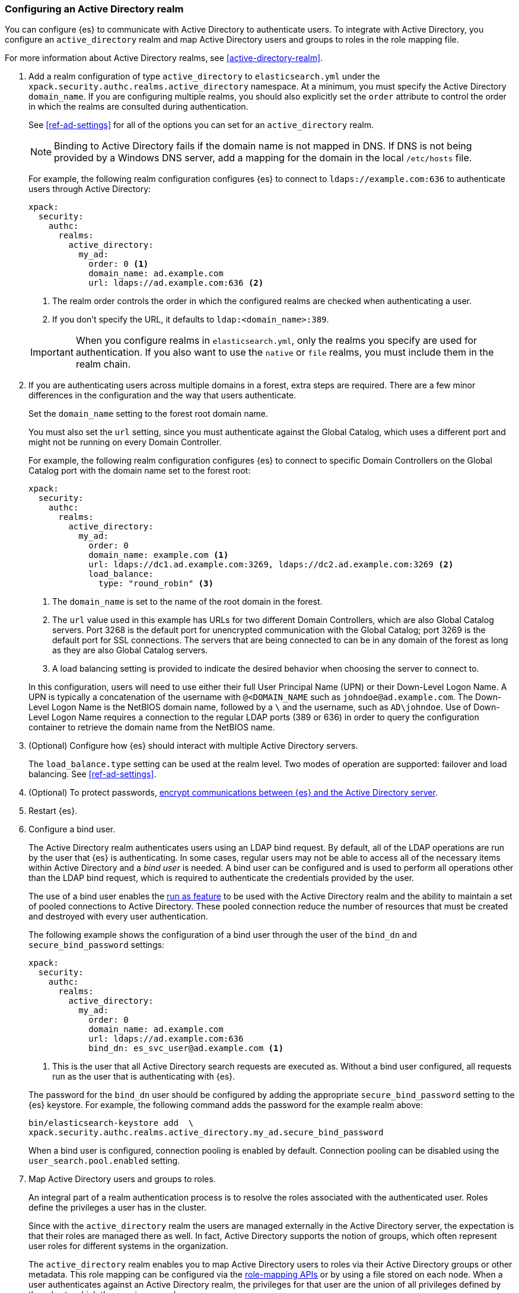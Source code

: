 [role="xpack"]
[[configuring-ad-realm]]
=== Configuring an Active Directory realm

You can configure {es} to communicate with Active Directory to authenticate
users. To integrate with Active Directory, you configure an `active_directory`
realm and map Active Directory users and groups to roles in the role mapping file.

For more information about Active Directory realms, see 
<<active-directory-realm>>.

. Add a realm configuration of type `active_directory` to `elasticsearch.yml`
under the `xpack.security.authc.realms.active_directory` namespace.
At a minimum, you must specify the Active Directory `domain_name`.
If you are configuring multiple realms, you should also 
explicitly set the `order` attribute to control the order in which the realms 
are consulted during authentication. 
+
--
See <<ref-ad-settings>> for all of the options you can set for an 
`active_directory` realm.

NOTE: Binding to Active Directory fails if the domain name is not mapped in DNS.
      If DNS is not being provided by a Windows DNS server, add a mapping for
      the domain in the local `/etc/hosts` file.

For example, the following realm configuration configures {es} to connect
to `ldaps://example.com:636` to authenticate users through Active Directory:

[source, yaml]
------------------------------------------------------------
xpack:
  security:
    authc:
      realms:
        active_directory:
          my_ad:
            order: 0 <1>
            domain_name: ad.example.com
            url: ldaps://ad.example.com:636 <2>
------------------------------------------------------------
<1> The realm order controls the order in which the configured realms are checked
    when authenticating a user.
<2> If you don't specify the URL, it defaults to `ldap:<domain_name>:389`.

IMPORTANT: When you configure realms in `elasticsearch.yml`, only the
realms you specify are used for authentication. If you also want to use the
`native` or `file` realms, you must include them in the realm chain.
--

. If you are authenticating users across multiple domains in a forest, extra 
steps are required. There are a few minor differences in the configuration and 
the way that users authenticate. 
+
--
Set the `domain_name` setting to the forest root domain name. 

You must also set the `url` setting, since you must authenticate against the 
Global Catalog, which uses a different port and might not be running on every 
Domain Controller.

For example, the following realm configuration configures {es} to connect 
to specific Domain Controllers on the Global Catalog port with the domain name 
set to the forest root:

[source, yaml]
------------------------------------------------------------
xpack:
  security:
    authc:
      realms:
        active_directory:
          my_ad:
            order: 0
            domain_name: example.com <1>
            url: ldaps://dc1.ad.example.com:3269, ldaps://dc2.ad.example.com:3269 <2>
            load_balance:
              type: "round_robin" <3>
------------------------------------------------------------
<1> The `domain_name` is set to the name of the root domain in the forest.
<2> The `url` value used in this example has URLs for two different Domain Controllers,
which are also Global Catalog servers. Port 3268 is the default port for unencrypted
communication with the Global Catalog; port 3269 is the default port for SSL connections.
The servers that are being connected to can be in any domain of the forest as long as
they are also Global Catalog servers.
<3> A load balancing setting is provided to indicate the desired behavior when choosing
the server to connect to.

In this configuration, users will need to use either their full User Principal
Name (UPN) or their Down-Level Logon Name. A UPN is typically a concatenation of
the username with `@<DOMAIN_NAME` such as `johndoe@ad.example.com`. The Down-Level
Logon Name is the NetBIOS domain name, followed by a `\` and the username, such as
`AD\johndoe`. Use of Down-Level Logon Name requires a connection to the regular LDAP
ports (389 or 636) in order to query the configuration container to retrieve the
domain name from the NetBIOS name.
--

. (Optional) Configure how {es} should interact with multiple Active 
Directory servers. 
+ 
--
The `load_balance.type` setting can be used at the realm level. Two modes of
operation are supported: failover and load balancing.  See <<ref-ad-settings>>. 
--

. (Optional) To protect passwords, 
<<tls-active-directory,encrypt communications between {es} and the Active Directory server>>. 

. Restart {es}.

. Configure a bind user. 
+
--
The Active Directory realm authenticates users using an LDAP bind request. By 
default, all of the LDAP operations are run by the user that {es} is
authenticating. In some cases, regular users may not be able to access all of the
necessary items within Active Directory and a _bind user_ is needed. A bind user
can be configured and is used to perform all operations other than the LDAP bind 
request, which is required to authenticate the credentials provided by the user.

The use of a bind user enables the 
<<run-as-privilege,run as feature>> to be used with the Active 
Directory realm and the ability to maintain a set of pooled connections to 
Active Directory. These pooled connection reduce the number of resources that 
must be created and destroyed with every user authentication.

The following example shows the configuration of a bind user through the user of 
the `bind_dn` and `secure_bind_password` settings:

[source, yaml]
------------------------------------------------------------
xpack:
  security:
    authc:
      realms:
        active_directory:
          my_ad:
            order: 0
            domain_name: ad.example.com
            url: ldaps://ad.example.com:636
            bind_dn: es_svc_user@ad.example.com <1>
------------------------------------------------------------
<1> This is the user that all Active Directory search requests are executed as.
    Without a bind user configured, all requests run as the user that is authenticating
    with {es}.

The password for the `bind_dn` user should be configured by adding the 
appropriate `secure_bind_password` setting to the {es} keystore. For example, 
the following command adds the password for the example realm above:

[source, shell]
------------------------------------------------------------
bin/elasticsearch-keystore add  \
xpack.security.authc.realms.active_directory.my_ad.secure_bind_password
------------------------------------------------------------

When a bind user is configured, connection pooling is enabled by default.
Connection pooling can be disabled using the `user_search.pool.enabled` setting.
--

. Map Active Directory users and groups to roles. 
+
--
An integral part of a realm authentication process is to resolve the roles
associated with the authenticated user. Roles define the privileges a user has
in the cluster.

Since with the `active_directory` realm the users are managed externally in the
Active Directory server, the expectation is that their roles are managed there
as well. In fact, Active Directory supports the notion of groups, which often
represent user roles for different systems in the organization.

The `active_directory` realm enables you to map Active Directory users to roles
via their Active Directory groups or other metadata. This role mapping can be
configured via the <<security-role-mapping-apis,role-mapping APIs>> or by using
a file stored on each node. When a user authenticates against an Active
Directory realm, the privileges for that user are the union of all privileges
defined by the roles to which the user is mapped.

Within a mapping definition, you specify groups using their distinguished
names. For example, the following mapping configuration maps the Active
Directory `admins` group to both the `monitoring` and `user` roles, maps the
`users` group to the `user` role and maps the `John Doe` user to the `user`
role.

Configured via the role-mapping API:
[source,js]
--------------------------------------------------
PUT /_security/role_mapping/admins
{
  "roles" : [ "monitoring" , "user" ],
  "rules" : { "field" : {
    "groups" : "cn=admins,dc=example,dc=com" <1>
  } },
  "enabled": true
}
--------------------------------------------------
// CONSOLE
<1> The Active Directory distinguished name (DN) of the `admins` group.

[source,js]
--------------------------------------------------
PUT /_security/role_mapping/basic_users
{
  "roles" : [ "user" ],
  "rules" : { "any": [
    { "field" : {
      "groups" : "cn=users,dc=example,dc=com" <1>
    } },
    { "field" : {
      "dn" : "cn=John Doe,cn=contractors,dc=example,dc=com" <2>
    } }
  ] },
  "enabled": true
}
--------------------------------------------------
// CONSOLE
<1> The Active Directory distinguished name (DN) of the `users` group.
<2> The Active Directory distinguished name (DN) of the user `John Doe`.

Or, alternatively, configured via the role-mapping file:
[source, yaml]
------------------------------------------------------------
monitoring: <1>
  - "cn=admins,dc=example,dc=com" <2>
user:
  - "cn=users,dc=example,dc=com" <3>
  - "cn=admins,dc=example,dc=com"
  - "cn=John Doe,cn=contractors,dc=example,dc=com" <4>
------------------------------------------------------------
<1> The name of the role.
<2> The Active Directory distinguished name (DN) of the `admins` group.
<3> The Active Directory distinguished name (DN) of the `users` group.
<4> The Active Directory distinguished name (DN) of the user `John Doe`.

For more information, see 
<<mapping-roles>>.
--

. (Optional) Configure the `metadata` setting in the Active Directory realm to 
include extra properties in the user's metadata. 
+
--
By default, `ldap_dn` and `ldap_groups` are populated in the user's metadata. 
For more information, see 
<<ad-user-metadata>>. 
--
